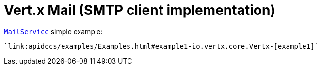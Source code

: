 = Vert.x Mail (SMTP client implementation)

link:apidocs/io/vertx/ext/mail/MailService.html[`MailService`] simple example:

[source,java]
----
`link:apidocs/examples/Examples.html#example1-io.vertx.core.Vertx-[example1]`
----